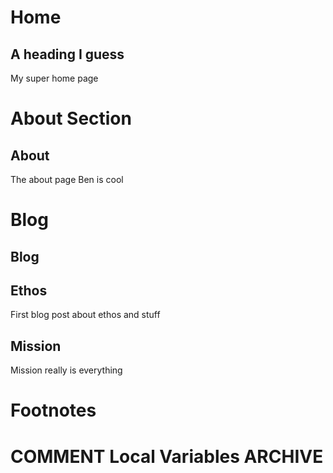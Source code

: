 #+STARTUP: content
#+AUTHOR: Ben Ford
#+HUGO_BASE_DIR: .
#+HUGO_AUTO_SET_LASTMOD: t
* Home
:PROPERTIES:
:EXPORT_FILE_NAME: _index
:EXPORT_HUGO_SECTION:
:EXPORT_HUGO_MENU: :menu "main"
:END:

** A heading I guess
My super home page
* About Section
:PROPERTIES:
:EXPORT_HUGO_SECTION: about
:END:
** About
:PROPERTIES:
:EXPORT_FILE_NAME: _index
:EXPORT_HUGO_MENU: :menu "main"
:END:
The about page
Ben is cool
* Blog
:PROPERTIES:
:EXPORT_HUGO_SECTION: blog
:END:
** Blog
:PROPERTIES:
:EXPORT_FILE_NAME: _index
:EXPORT_HUGO_MENU: :menu "main"
:EXPORT_HUGO_SECTION: blog
:END:
** Ethos
:PROPERTIES:
:EXPORT_FILE_NAME: ethos
:END:
First blog post about ethos and stuff

** Mission
:PROPERTIES:
:EXPORT_FILE_NAME: mission
:END:
Mission really is everything
* Footnotes
* COMMENT Local Variables                                           :ARCHIVE:
# Local Variables:
# eval: (org-hugo-auto-export-mode)
# eval: (auto-fill-mode 1)
# End:

